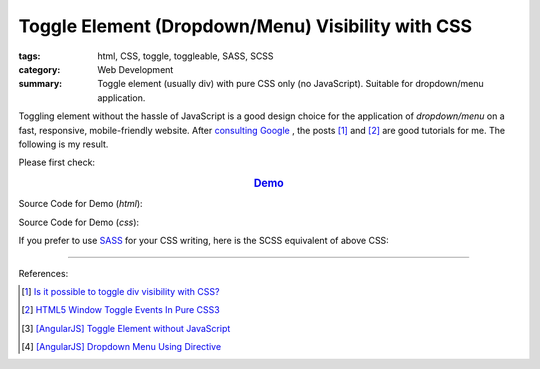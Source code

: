 Toggle Element (Dropdown/Menu) Visibility with CSS
##################################################

:tags: html, CSS, toggle, toggleable, SASS, SCSS
:category: Web Development
:summary: Toggle element (usually div) with pure CSS only (no JavaScript). Suitable for dropdown/menu application.

Toggling element without the hassle of JavaScript is a good design choice for
the application of *dropdown/menu* on a fast, responsive, mobile-friendly website.
After `consulting Google <https://www.google.com/search?q=CSS+toggle+element>`_
, the posts [1]_ and [2]_ are good tutorials for me. The following is my result.

Please first check:

.. rubric:: `Demo <{filename}toogle-element-visibility-with-css.html>`_
   :class: align-center

Source Code for Demo (*html*):

.. show_github_file:: siongui userpages content/articles/2015/02/07/toogle-element-visibility-with-css.html

Source Code for Demo (*css*):

.. show_github_file:: siongui userpages content/articles/2015/02/07/style.css

If you prefer to use `SASS <http://sass-lang.com/>`_ for your CSS writing,
here is the SCSS equivalent of above CSS:

.. show_github_file:: siongui userpages content/articles/2015/02/07/style.scss


----

.. TODO : add links to my previous post of toggling elment using vanilla JavaScript.

References:

.. [1] `Is it possible to toggle div visibility with CSS? <http://www.reddit.com/r/css/comments/1f1nmm/is_it_possible_to_toggle_div_visibility_with_css/>`_

.. [2] `HTML5 Window Toggle Events In Pure CSS3 <http://demosthenes.info/blog/506/HTML5-Window-Toggle-Events-In-Pure-CSS3>`_

.. [3] `[AngularJS] Toggle Element without JavaScript <{filename}../../../2013/06/22/angularjs-toggle-element-without-javascript%en.rst>`_

.. [4] `[AngularJS] Dropdown Menu Using Directive <{filename}../04/angularjs-dropdown-menu-using-directive%en.rst>`_
